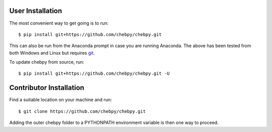 User Installation
-----------------

The most convenient way to get going is to run::

    $ pip install git+https://github.com/chebpy/chebpy.git
    
This can also be run from the Anaconda prompt in case you are running Anaconda. The above has been tested from both Windows and Linux but requires `git <https://git-scm.com>`_.

To update chebpy from source, run::

    $ pip install git+https://github.com/chebpy/chebpy.git -U

Contributor Installation
------------------------

Find a suitable location on your machine and run::

    $ git clone https://github.com/chebpy/chebpy.git

Adding the outer chebpy folder to a PYTHONPATH environment variable is then one way to proceed.
